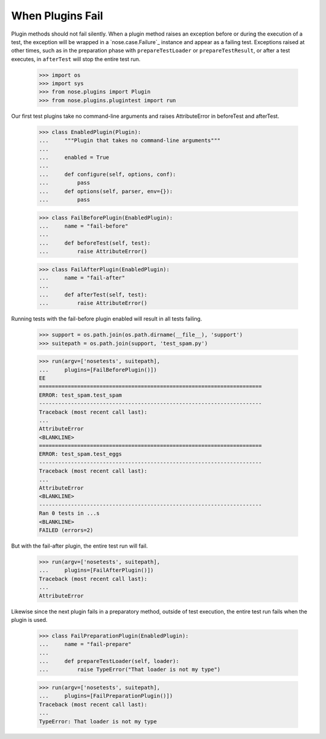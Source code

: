 When Plugins Fail
-----------------

Plugin methods should not fail silently. When a plugin method raises
an exception before or during the execution of a test, the exception
will be wrapped in a `nose.case.Failure`_ instance and appear as a
failing test. Exceptions raised at other times, such as in the
preparation phase with ``prepareTestLoader`` or ``prepareTestResult``,
or after a test executes, in ``afterTest`` will stop the entire test
run.

    >>> import os
    >>> import sys
    >>> from nose.plugins import Plugin
    >>> from nose.plugins.plugintest import run

Our first test plugins take no command-line arguments and raises
AttributeError in beforeTest and afterTest. 

    >>> class EnabledPlugin(Plugin):
    ...     """Plugin that takes no command-line arguments"""
    ...
    ...     enabled = True
    ...
    ...     def configure(self, options, conf):
    ...         pass
    ...     def options(self, parser, env={}):
    ...         pass

    >>> class FailBeforePlugin(EnabledPlugin):
    ...     name = "fail-before"
    ...	    
    ...     def beforeTest(self, test):
    ...         raise AttributeError()

    >>> class FailAfterPlugin(EnabledPlugin):
    ...     name = "fail-after"
    ...	    
    ...     def afterTest(self, test):
    ...         raise AttributeError()

Running tests with the fail-before plugin enabled will result in all
tests failing.

    >>> support = os.path.join(os.path.dirname(__file__), 'support')
    >>> suitepath = os.path.join(support, 'test_spam.py')

    >>> run(argv=['nosetests', suitepath],
    ...     plugins=[FailBeforePlugin()])
    EE
    ======================================================================
    ERROR: test_spam.test_spam
    ----------------------------------------------------------------------
    Traceback (most recent call last):
    ...
    AttributeError
    <BLANKLINE>
    ======================================================================
    ERROR: test_spam.test_eggs
    ----------------------------------------------------------------------
    Traceback (most recent call last):
    ...
    AttributeError
    <BLANKLINE>
    ----------------------------------------------------------------------
    Ran 0 tests in ...s
    <BLANKLINE>
    FAILED (errors=2)

But with the fail-after plugin, the entire test run will fail.

    >>> run(argv=['nosetests', suitepath],
    ...     plugins=[FailAfterPlugin()])
    Traceback (most recent call last):
    ...
    AttributeError

Likewise since the next plugin fails in a preparatory method, outside
of test execution, the entire test run fails when the plugin is used.

    >>> class FailPreparationPlugin(EnabledPlugin):
    ...     name = "fail-prepare"
    ...     
    ...     def prepareTestLoader(self, loader):
    ...         raise TypeError("That loader is not my type")

    >>> run(argv=['nosetests', suitepath],
    ...     plugins=[FailPreparationPlugin()])
    Traceback (most recent call last):
    ...
    TypeError: That loader is not my type
    
